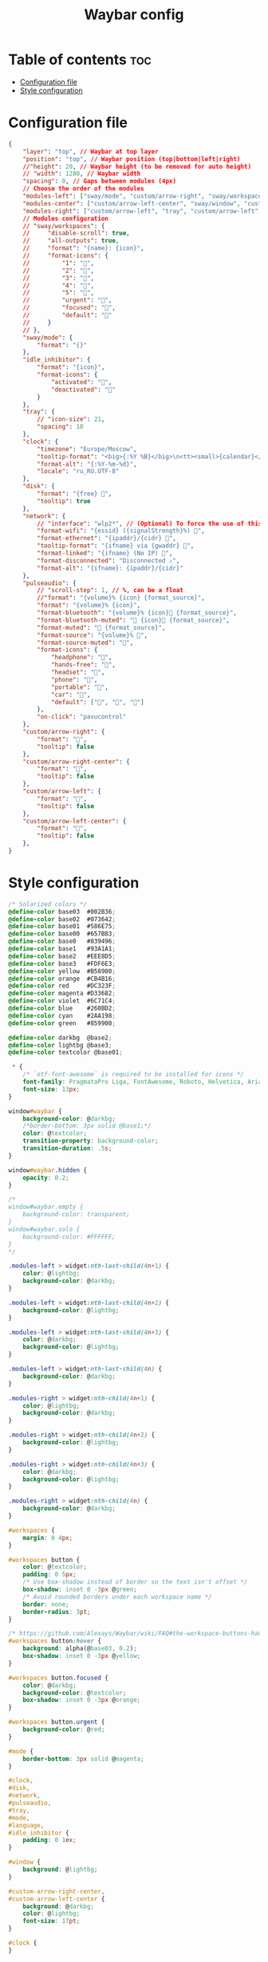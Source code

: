 #+title: Waybar config

* Table of contents :toc:
- [[#configuration-file][Configuration file]]
- [[#style-configuration][Style configuration]]

* Configuration file

#+begin_src json :tangle config
{
    "layer": "top", // Waybar at top layer
    "position": "top", // Waybar position (top|bottom|left|right)
    //"height": 20, // Waybar height (to be removed for auto height)
    // "width": 1280, // Waybar width
    "spacing": 0, // Gaps between modules (4px)
    // Choose the order of the modules
    "modules-left": ["sway/mode", "custom/arrow-right", "sway/workspaces", "custom/arrow-right"],
    "modules-center": ["custom/arrow-left-center", "sway/window", "custom/arrow-right-center"],
    "modules-right": ["custom/arrow-left", "tray", "custom/arrow-left", "idle_inhibitor", "custom/arrow-left", "pulseaudio", "custom/arrow-left", "disk", "custom/arrow-left", "sway/language", "custom/arrow-left", "clock"],
    // Modules configuration
    // "sway/workspaces": {
    //     "disable-scroll": true,
    //     "all-outputs": true,
    //     "format": "{name}: {icon}",
    //     "format-icons": {
    //         "1": "",
    //         "2": "",
    //         "3": "",
    //         "4": "",
    //         "5": "",
    //         "urgent": "",
    //         "focused": "",
    //         "default": ""
    //     }
    // },
    "sway/mode": {
        "format": "{}"
    },
    "idle_inhibitor": {
        "format": "{icon}",
        "format-icons": {
            "activated": "",
            "deactivated": ""
        }
    },
    "tray": {
        // "icon-size": 21,
        "spacing": 10
    },
    "clock": {
        "timezone": "Europe/Moscow",
        "tooltip-format": "<big>{:%Y %B}</big>\n<tt><small>{calendar}</small></tt>",
        "format-alt": "{:%Y-%m-%d}",
        "locale": "ru_RU.UTF-8"
    },
    "disk": {
        "format": "{free} ",
        "tooltip": true
    },
    "network": {
        // "interface": "wlp2*", // (Optional) To force the use of this interface
        "format-wifi": "{essid} ({signalStrength}%) ",
        "format-ethernet": "{ipaddr}/{cidr} ",
        "tooltip-format": "{ifname} via {gwaddr} ",
        "format-linked": "{ifname} (No IP) ",
        "format-disconnected": "Disconnected ⚠",
        "format-alt": "{ifname}: {ipaddr}/{cidr}"
    },
    "pulseaudio": {
        // "scroll-step": 1, // %, can be a float
        //"format": "{volume}% {icon} {format_source}",
        "format": "{volume}% {icon}",
        "format-bluetooth": "{volume}% {icon} {format_source}",
        "format-bluetooth-muted": " {icon} {format_source}",
        "format-muted": " {format_source}",
        "format-source": "{volume}% ",
        "format-source-muted": "",
        "format-icons": {
            "headphone": "",
            "hands-free": "",
            "headset": "",
            "phone": "",
            "portable": "",
            "car": "",
            "default": ["", "", ""]
        },
        "on-click": "pavucontrol"
    },
    "custom/arrow-right": {
        "format": "",
        "tooltip": false
    },
    "custom/arrow-right-center": {
        "format": "",
        "tooltip": false
    },
    "custom/arrow-left": {
        "format": "",
        "tooltip": false
    },
    "custom/arrow-left-center": {
        "format": "",
        "tooltip": false
    },
}
#+end_src

* Style configuration

#+begin_src css :tangle style.css
/* Solarized colors */
@define-color base03  #002B36;
@define-color base02  #073642;
@define-color base01  #586E75;
@define-color base00  #657B83;
@define-color base0   #839496;
@define-color base1   #93A1A1;
@define-color base2   #EEE8D5;
@define-color base3   #FDF6E3;
@define-color yellow  #B58900;
@define-color orange  #CB4B16;
@define-color red     #DC323F;
@define-color magenta #D33682;
@define-color violet  #6C71C4;
@define-color blue    #268BD2;
@define-color cyan    #2AA198;
@define-color green   #859900;

@define-color darkbg  @base2;
@define-color lightbg @base3;
@define-color textcolor @base01;

 ,* {
    /* `otf-font-awesome` is required to be installed for icons */
    font-family: PragmataPro Liga, FontAwesome, Roboto, Helvetica, Arial, sans-serif;
    font-size: 13px;
}

window#waybar {
    background-color: @darkbg;
    /*border-bottom: 3px solid @base1;*/
    color: @textcolor;
    transition-property: background-color;
    transition-duration: .5s;
}

window#waybar.hidden {
    opacity: 0.2;
}

/*
window#waybar.empty {
    background-color: transparent;
}
window#waybar.solo {
    background-color: #FFFFFF;
}
,*/

.modules-left > widget:nth-last-child(4n+1) {
    color: @lightbg;
    background-color: @darkbg;
}

.modules-left > widget:nth-last-child(4n+2) {
    background-color: @lightbg;
}

.modules-left > widget:nth-last-child(4n+3) {
    color: @darkbg;
    background-color: @lightbg;
}

.modules-left > widget:nth-last-child(4n) {
    background-color: @darkbg;
}

.modules-right > widget:nth-child(4n+1) {
    color: @lightbg;
    background-color: @darkbg;
}

.modules-right > widget:nth-child(4n+2) {
    background-color: @lightbg;
}

.modules-right > widget:nth-child(4n+3) {
    color: @darkbg;
    background-color: @lightbg;
}

.modules-right > widget:nth-child(4n) {
    background-color: @darkbg;
}

#workspaces {
    margin: 0 4px;
}

#workspaces button {
    color: @textcolor;
    padding: 0 5px;
    /* Use box-shadow instead of border so the text isn't offset */
    box-shadow: inset 0 -3px @green;
    /* Avoid rounded borders under each workspace name */
    border: none;
    border-radius: 3pt;
}

/* https://github.com/Alexays/Waybar/wiki/FAQ#the-workspace-buttons-have-a-strange-hover-effect */
#workspaces button:hover {
    background: alpha(@base03, 0.2);
    box-shadow: inset 0 -3px @yellow;
}

#workspaces button.focused {
    color: @darkbg;
    background-color: @textcolor;
    box-shadow: inset 0 -3px @orange;
}

#workspaces button.urgent {
    background-color: @red;
}

#mode {
    border-bottom: 3px solid @magenta;
}

#clock,
#disk,
#network,
#pulseaudio,
#tray,
#mode,
#language,
#idle_inhibitor {
    padding: 0 1ex;
}

#window {
    background: @lightbg;
}

#custom-arrow-right-center,
#custom-arrow-left-center {
    background: @darkbg;
    color: @lightbg;
    font-size: 17pt;
}

#clock {
}

#disk {
}

#pulseaudio {
}

#pulseaudio.muted {
    color: @base1;
}

#tray {
}

#tray > .passive {
    -gtk-icon-effect: dim;
}

#tray > .needs-attention {
    -gtk-icon-effect: highlight;
    background-color: @orange;
}

#idle_inhibitor {
}

#idle_inhibitor.activated {
    color: @orange;
}

#language {
}

#custom-arrow-right {
    font-size: 17pt;
}

#custom-arrow-left {
    font-size: 17pt;
}

#+end_src
